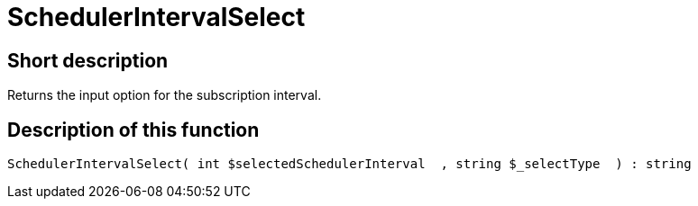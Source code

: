 = SchedulerIntervalSelect
:lang: en
// include::{includedir}/_header.adoc[]
:keywords: SchedulerIntervalSelect
:position: 575

//  auto generated content Thu, 06 Jul 2017 00:07:58 +0200
== Short description

Returns the input option for the subscription interval.

== Description of this function

[source,plenty]
----

SchedulerIntervalSelect( int $selectedSchedulerInterval  , string $_selectType  ) : string

----

